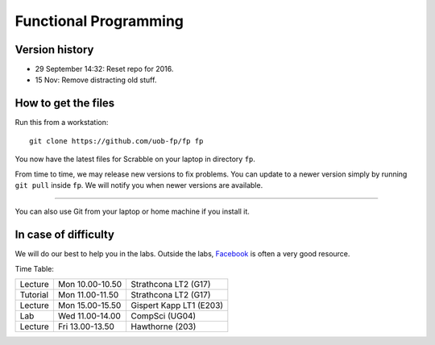 Functional Programming
======================


Version history
---------------

- 29 September 14:32: Reset repo for 2016.
- 15 Nov: Remove distracting old stuff.


How to get the files
--------------------

Run this from a workstation::

    git clone https://github.com/uob-fp/fp fp

You now have the latest files for Scrabble on your laptop in directory ``fp``.

From time to time, we may release new versions to fix problems. You can update to a newer version simply by running ``git pull`` inside ``fp``. We will notify you when newer versions are available.

----

You can also use Git from your laptop or home machine if you install it.

.. In case of problems
.. -------------------
.. 
.. Although we prepare the test bench with care, it is always possible that there is a bug. As usual, if you .. suspect there might be a problem, please report it on Facebook.

In case of difficulty
---------------------

We will do our best to help you in the labs. Outside the labs, Facebook_ is often a very good resource.

Time Table: 

========   ===============   =======================
Lecture    Mon 10.00-10.50   Strathcona   LT2  (G17)
Tutorial   Mon 11.00-11.50   Strathcona   LT2  (G17)
Lecture    Mon 15.00-15.50   Gispert Kapp LT1 (E203)
Lab        Wed 11.00-14.00   CompSci          (UG04)
Lecture    Fri 13.00-13.50   Hawthorne         (203)
========   ===============   =======================


.. This is a comment.
..
.. Link targets follow. 

.. _Facebook: https://www.facebook.com/groups/efp.bham.2015/
